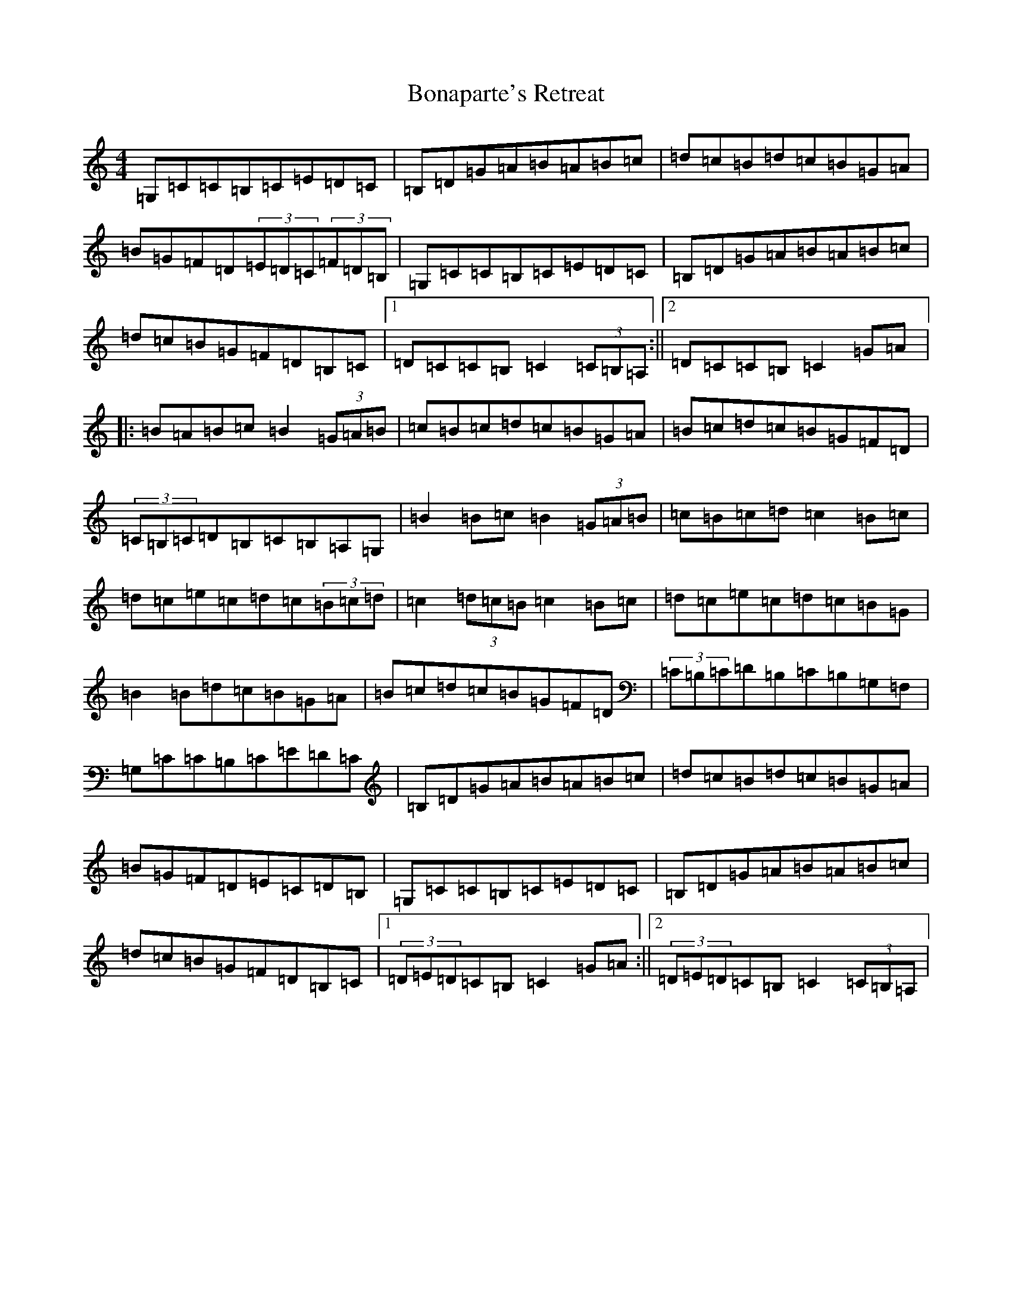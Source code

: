 X: 2217
T: Bonaparte's Retreat
S: https://thesession.org/tunes/2372#setting2372
R: march
M:4/4
L:1/8
K: C Major
=G,=C=C=B,=C=E=D=C|=B,=D=G=A=B=A=B=c|=d=c=B=d=c=B=G=A|=B=G=F=D(3=E=D=C(3=F=D=B,|=G,=C=C=B,=C=E=D=C|=B,=D=G=A=B=A=B=c|=d=c=B=G=F=D=B,=C|1=D=C=C=B,=C2(3=C=B,=A,:||2=D=C=C=B,=C2=G=A|:=B=A=B=c=B2(3=G=A=B|=c=B=c=d=c=B=G=A|=B=c=d=c=B=G=F=D|(3=C=B,=C=D=B,=C=B,=A,=G,|=B2=B=c=B2(3=G=A=B|=c=B=c=d=c2=B=c|=d=c=e=c=d=c(3=B=c=d|=c2(3=d=c=B=c2=B=c|=d=c=e=c=d=c=B=G|=B2=B=d=c=B=G=A|=B=c=d=c=B=G=F=D|(3=C=B,=C=D=B,=C=B,=G,=F,|=G,=C=C=B,=C=E=D=C|=B,=D=G=A=B=A=B=c|=d=c=B=d=c=B=G=A|=B=G=F=D=E=C=D=B,|=G,=C=C=B,=C=E=D=C|=B,=D=G=A=B=A=B=c|=d=c=B=G=F=D=B,=C|1(3=D=E=D=C=B,=C2=G=A:||2(3=D=E=D=C=B,=C2(3=C=B,=A,|